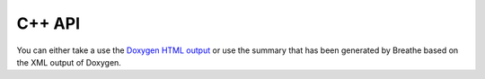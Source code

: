 .. _api_cpp:

=======
C++ API
=======

You can either take a use the `Doxygen HTML output
<../_doxygen/html/index.html>`_ or use the summary that has been
generated by Breathe based on the XML output of Doxygen.

.. doxygennamespace:: bolero
   :project: bolero
   :members:
